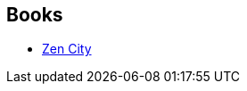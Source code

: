 :jbake-type: post
:jbake-status: published
:jbake-title: Grégoire Hervier
:jbake-tags: author
:jbake-date: 2011-11-24
:jbake-depth: ../../
:jbake-uri: goodreads/authors/1000847.adoc
:jbake-bigImage: https://s.gr-assets.com/assets/nophoto/user/u_200x266-e183445fd1a1b5cc7075bb1cf7043306.png
:jbake-source: https://www.goodreads.com/author/show/1000847
:jbake-style: goodreads goodreads-author no-index

## Books
* link:../books/9782846261760.html[Zen City]